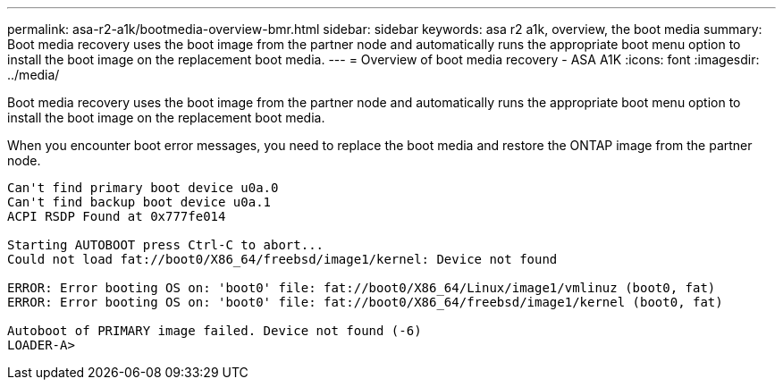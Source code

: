 ---
permalink: asa-r2-a1k/bootmedia-overview-bmr.html
sidebar: sidebar
keywords: asa r2 a1k, overview, the boot media
summary: Boot media recovery uses the boot image from the partner node and automatically runs the appropriate boot menu option to install the boot image on the replacement boot media.
---
= Overview of boot media recovery - ASA A1K
:icons: font
:imagesdir: ../media/

[.lead]
Boot media recovery uses the boot image from the partner node and automatically runs the appropriate boot menu option to install the boot image on the replacement boot media.

When you encounter boot error messages, you need to replace the boot media and restore the ONTAP image from the partner node.

....
Can't find primary boot device u0a.0 
Can't find backup boot device u0a.1 
ACPI RSDP Found at 0x777fe014 

Starting AUTOBOOT press Ctrl-C to abort... 
Could not load fat://boot0/X86_64/freebsd/image1/kernel: Device not found

ERROR: Error booting OS on: 'boot0' file: fat://boot0/X86_64/Linux/image1/vmlinuz (boot0, fat) 
ERROR: Error booting OS on: 'boot0' file: fat://boot0/X86_64/freebsd/image1/kernel (boot0, fat) 

Autoboot of PRIMARY image failed. Device not found (-6) 
LOADER-A>
....



